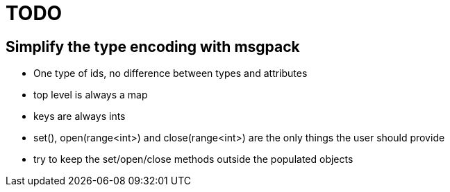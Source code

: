 TODO
====

== Simplify the type encoding with msgpack

* One type of ids, no difference between types and attributes
* top level is always a map
* keys are always ints
* set(), open(range<int>) and close(range<int>) are the only things the user should provide
* try to keep the set/open/close methods outside the populated objects
